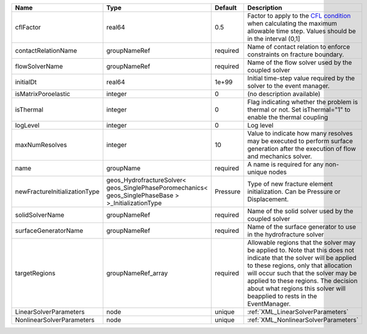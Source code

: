 

============================= ==================================================================================================== ======== ====================================================================================================================================================================================================================================================================================================================== 
Name                          Type                                                                                                 Default  Description                                                                                                                                                                                                                                                                                                            
============================= ==================================================================================================== ======== ====================================================================================================================================================================================================================================================================================================================== 
cflFactor                     real64                                                                                               0.5      Factor to apply to the `CFL condition <http://en.wikipedia.org/wiki/Courant-Friedrichs-Lewy_condition>`_ when calculating the maximum allowable time step. Values should be in the interval (0,1]                                                                                                                      
contactRelationName           groupNameRef                                                                                         required Name of contact relation to enforce constraints on fracture boundary.                                                                                                                                                                                                                                                  
flowSolverName                groupNameRef                                                                                         required Name of the flow solver used by the coupled solver                                                                                                                                                                                                                                                                     
initialDt                     real64                                                                                               1e+99    Initial time-step value required by the solver to the event manager.                                                                                                                                                                                                                                                   
isMatrixPoroelastic           integer                                                                                              0        (no description available)                                                                                                                                                                                                                                                                                             
isThermal                     integer                                                                                              0        Flag indicating whether the problem is thermal or not. Set isThermal="1" to enable the thermal coupling                                                                                                                                                                                                                
logLevel                      integer                                                                                              0        Log level                                                                                                                                                                                                                                                                                                              
maxNumResolves                integer                                                                                              10       Value to indicate how many resolves may be executed to perform surface generation after the execution of flow and mechanics solver.                                                                                                                                                                                    
name                          groupName                                                                                            required A name is required for any non-unique nodes                                                                                                                                                                                                                                                                            
newFractureInitializationType geos_HydrofractureSolver< geos_SinglePhasePoromechanics< geos_SinglePhaseBase > >_InitializationType Pressure Type of new fracture element initialization. Can be Pressure or Displacement.                                                                                                                                                                                                                                          
solidSolverName               groupNameRef                                                                                         required Name of the solid solver used by the coupled solver                                                                                                                                                                                                                                                                    
surfaceGeneratorName          groupNameRef                                                                                         required Name of the surface generator to use in the hydrofracture solver                                                                                                                                                                                                                                                       
targetRegions                 groupNameRef_array                                                                                   required Allowable regions that the solver may be applied to. Note that this does not indicate that the solver will be applied to these regions, only that allocation will occur such that the solver may be applied to these regions. The decision about what regions this solver will beapplied to rests in the EventManager. 
LinearSolverParameters        node                                                                                                 unique   :ref:`XML_LinearSolverParameters`                                                                                                                                                                                                                                                                                      
NonlinearSolverParameters     node                                                                                                 unique   :ref:`XML_NonlinearSolverParameters`                                                                                                                                                                                                                                                                                   
============================= ==================================================================================================== ======== ====================================================================================================================================================================================================================================================================================================================== 


